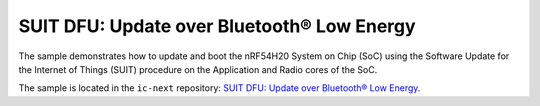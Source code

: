 .. _nrf54h_suit_sample:

SUIT DFU: Update over Bluetooth® Low Energy
###########################################

The sample demonstrates how to update and boot the nRF54H20 System on Chip (SoC) using the Software Update for the Internet of Things (SUIT) procedure on the Application and Radio cores of the SoC.

The sample is located in the ``ic-next`` repository: `SUIT DFU: Update over Bluetooth® Low Energy`_.
